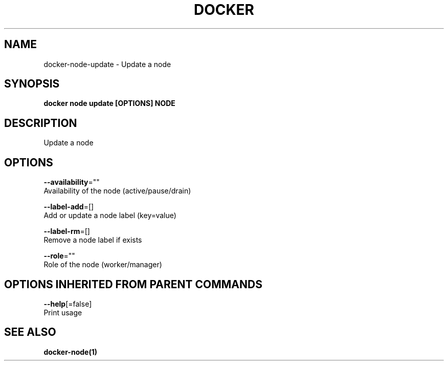 .TH "DOCKER" "1" "Aug 2017" "Docker Community" "" 
.nh
.ad l


.SH NAME
.PP
docker\-node\-update \- Update a node


.SH SYNOPSIS
.PP
\fBdocker node update [OPTIONS] NODE\fP


.SH DESCRIPTION
.PP
Update a node


.SH OPTIONS
.PP
\fB\-\-availability\fP=""
    Availability of the node (active/pause/drain)

.PP
\fB\-\-label\-add\fP=[]
    Add or update a node label (key=value)

.PP
\fB\-\-label\-rm\fP=[]
    Remove a node label if exists

.PP
\fB\-\-role\fP=""
    Role of the node (worker/manager)


.SH OPTIONS INHERITED FROM PARENT COMMANDS
.PP
\fB\-\-help\fP[=false]
    Print usage


.SH SEE ALSO
.PP
\fBdocker\-node(1)\fP
